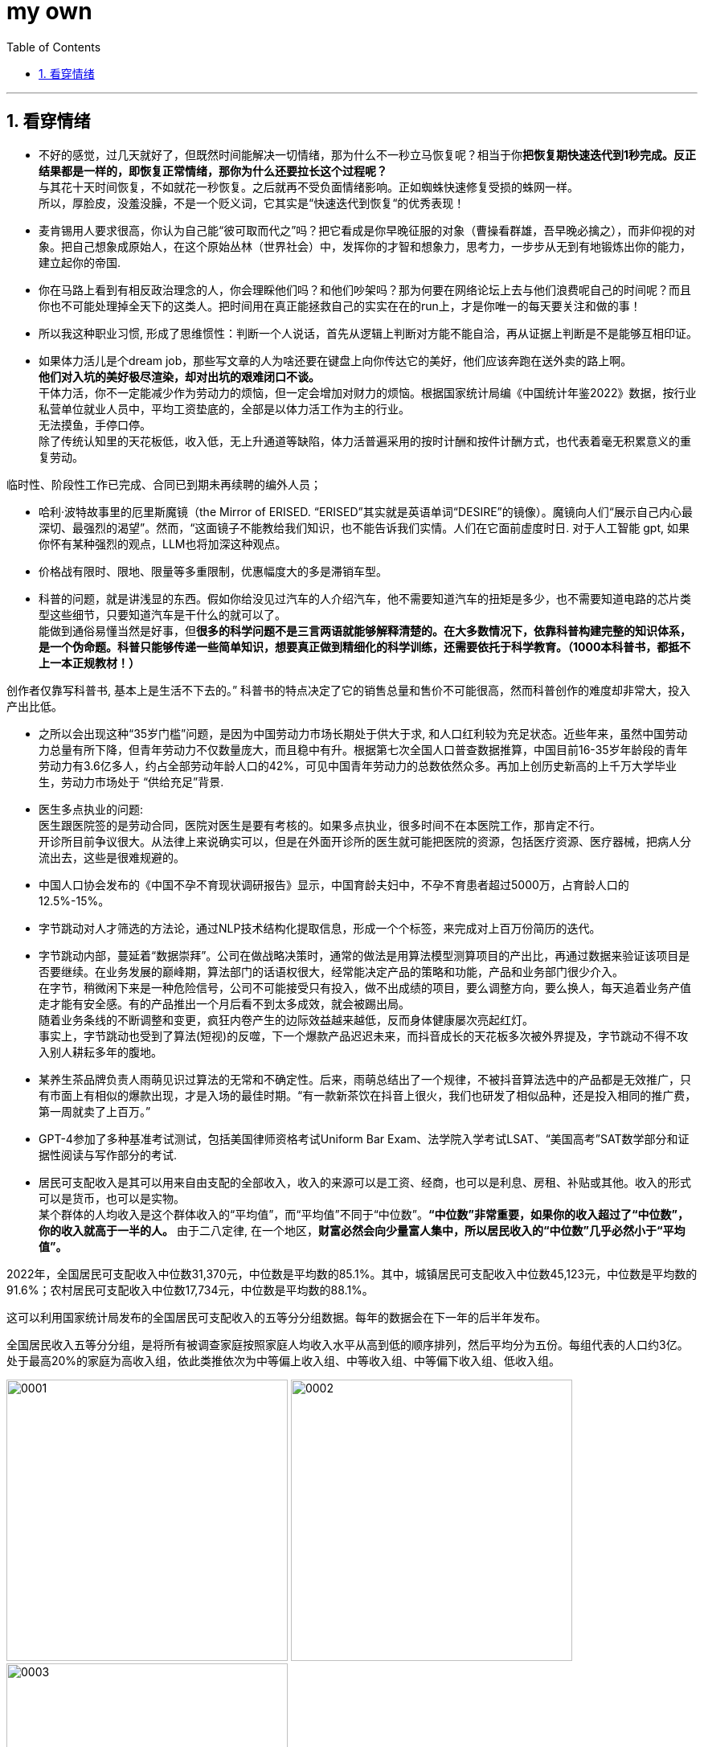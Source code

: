 
= my own
:toc: left
:toclevels: 3
:sectnums:

'''

== 看穿情绪

- 不好的感觉，过几天就好了，但既然时间能解决一切情绪，那为什么不一秒立马恢复呢？相当于你**把恢复期快速迭代到1秒完成。反正结果都是一样的，即恢复正常情绪，那你为什么还要拉长这个过程呢？** +
与其花十天时间恢复，不如就花一秒恢复。之后就再不受负面情绪影响。正如蜘蛛快速修复受损的蛛网一样。 +
所以，厚脸皮，没羞没臊，不是一个贬义词，它其实是“快速迭代到恢复“的优秀表现！




- 麦肯锡用人要求很高，你认为自己能“彼可取而代之”吗？把它看成是你早晚征服的对象（曹操看群雄，吾早晚必擒之），而非仰视的对象。把自己想象成原始人，在这个原始丛林（世界社会）中，发挥你的才智和想象力，思考力，一步步从无到有地锻炼出你的能力，建立起你的帝国.



- 你在马路上看到有相反政治理念的人，你会理睬他们吗？和他们吵架吗？那为何要在网络论坛上去与他们浪费呢自己的时间呢？而且你也不可能处理掉全天下的这类人。把时间用在真正能拯救自己的实实在在的run上，才是你唯一的每天要关注和做的事！

- 所以我这种职业习惯, 形成了思维惯性：判断一个人说话，首先从逻辑上判断对方能不能自洽，再从证据上判断是不是能够互相印证。

- 如果体力活儿是个dream job，那些写文章的人为啥还要在键盘上向你传达它的美好，他们应该奔跑在送外卖的路上啊。 +
*他们对入坑的美好极尽渲染，却对出坑的艰难闭口不谈。* +
干体力活，你不一定能减少作为劳动力的烦恼，但一定会增加对财力的烦恼。根据国家统计局编《中国统计年鉴2022》数据，按行业私营单位就业人员中，平均工资垫底的，全部是以体力活工作为主的行业。 +
无法摸鱼，手停口停。 +
除了传统认知里的天花板低，收入低，无上升通道等缺陷，体力活普遍采用的按时计酬和按件计酬方式，也代表着毫无积累意义的重复劳动。


临时性、阶段性工作已完成、合同已到期未再续聘的编外人员；

- 哈利·波特故事里的厄里斯魔镜（the Mirror of ERISED. “ERISED”其实就是英语单词“DESIRE”的镜像）。魔镜向人们“展示自己内心最深切、最强烈的渴望”。然而，“这面镜子不能教给我们知识，也不能告诉我们实情。人们在它面前虚度时日.  对于人工智能 gpt, 如果你怀有某种强烈的观点，LLM也将加深这种观点。

- 价格战有限时、限地、限量等多重限制，优惠幅度大的多是滞销车型。


- 科普的问题，就是讲浅显的东西。假如你给没见过汽车的人介绍汽车，他不需要知道汽车的扭矩是多少，也不需要知道电路的芯片类型这些细节，只要知道汽车是干什么的就可以了。 +
能做到通俗易懂当然是好事，但**很多的科学问题不是三言两语就能够解释清楚的。在大多数情况下，依靠科普构建完整的知识体系，是一个伪命题。科普只能够传递一些简单知识，想要真正做到精细化的科学训练，还需要依托于科学教育。（1000本科普书，都抵不上一本正规教材！）**

创作者仅靠写科普书, 基本上是生活不下去的。” 科普书的特点决定了它的销售总量和售价不可能很高，然而科普创作的难度却非常大，投入产出比低。

- 之所以会出现这种“35岁门槛”问题，是因为中国劳动力市场长期处于供大于求, 和人口红利较为充足状态。近些年来，虽然中国劳动力总量有所下降，但青年劳动力不仅数量庞大，而且稳中有升。根据第七次全国人口普查数据推算，中国目前16-35岁年龄段的青年劳动力有3.6亿多人，约占全部劳动年龄人口的42%，可见中国青年劳动力的总数依然众多。再加上创历史新高的上千万大学毕业生，劳动力市场处于 “供给充足”背景.

- 医生多点执业的问题: +
医生跟医院签的是劳动合同，医院对医生是要有考核的。如果多点执业，很多时间不在本医院工作，那肯定不行。 +
开诊所目前争议很大。从法律上来说确实可以，但是在外面开诊所的医生就可能把医院的资源，包括医疗资源、医疗器械，把病人分流出去，这些是很难规避的。 +

- 中国人口协会发布的《中国不孕不育现状调研报告》显示，中国育龄夫妇中，不孕不育患者超过5000万，占育龄人口的12.5%-15%。

- 字节跳动对人才筛选的方法论，通过NLP技术结构化提取信息，形成一个个标签，来完成对上百万份简历的迭代。

- 字节跳动内部，蔓延着“数据崇拜”。公司在做战略决策时，通常的做法是用算法模型测算项目的产出比，再通过数据来验证该项目是否要继续。在业务发展的巅峰期，算法部门的话语权很大，经常能决定产品的策略和功能，产品和业务部门很少介入。 +
在字节，稍微闲下来是一种危险信号，公司不可能接受只有投入，做不出成绩的项目，要么调整方向，要么换人，每天追着业务产值走才能有安全感。有的产品推出一个月后看不到太多成效，就会被踢出局。 +
随着业务条线的不断调整和变更，疯狂内卷产生的边际效益越来越低，反而身体健康屡次亮起红灯。 +
事实上，字节跳动也受到了算法(短视)的反噬，下一个爆款产品迟迟未来，而抖音成长的天花板多次被外界提及，字节跳动不得不攻入别人耕耘多年的腹地。

- 某养生茶品牌负责人雨萌见识过算法的无常和不确定性。后来，雨萌总结出了一个规律，不被抖音算法选中的产品都是无效推广，只有市面上有相似的爆款出现，才是入场的最佳时期。“有一款新茶饮在抖音上很火，我们也研发了相似品种，还是投入相同的推广费，第一周就卖了上百万。”

- GPT-4参加了多种基准考试测试，包括美国律师资格考试Uniform Bar Exam、法学院入学考试LSAT、“美国高考”SAT数学部分和证据性阅读与写作部分的考试.

- 居民可支配收入是其可以用来自由支配的全部收入，收入的来源可以是工资、经商，也可以是利息、房租、补贴或其他。收入的形式可以是货币，也可以是实物。 +
某个群体的人均收入是这个群体收入的“平均值”，而“平均值”不同于“中位数”。*“中位数”非常重要，如果你的收入超过了“中位数”，你的收入就高于一半的人。* 由于二八定律, 在一个地区，*财富必然会向少量富人集中，所以居民收入的“中位数”几乎必然小于“平均值”。*

2022年，全国居民可支配收入中位数31,370元，中位数是平均数的85.1%。其中，城镇居民可支配收入中位数45,123元，中位数是平均数的91.6%；农村居民可支配收入中位数17,734元，中位数是平均数的88.1%。

这可以利用国家统计局发布的全国居民可支配收入的五等分分组数据。每年的数据会在下一年的后半年发布。

全国居民收入五等分分组，是将所有被调查家庭按照家庭人均收入水平从高到低的顺序排列，然后平均分为五份。每组代表的人口约3亿。处于最高20%的家庭为高收入组，依此类推依次为中等偏上收入组、中等收入组、中等偏下收入组、低收入组。

image:img/0001.jpg[,350px]
image:img/0002.jpg[,350px]
image:img/0003.jpg[,350px]

万得数据库（Wind）收集了2013年以来的相关数据。表1给出了这五组人群的人均可支配收入、收入年复合增长率、高收入组和低收入组在中国居民总收入中的占比等信息。

表1：中国居民五等分分组人均年收入等数据
图片

从表1可以看到，2021年包含约3亿人的低收入家庭，人均可支配收入为8333元，折合每月694元；中等偏下收入家庭，人均可支配收入为18,446元，折合每月1537元。

占人口总数20%的高收入户，2021年人均可支配收入为85,836元，折合每月7153元。高收入组是低收入组的十倍多。

2021年，高收入组的总收入占中国收入总数的46%，而低收入户的占比为4.5%。从2013年以来，这两个占比都基本保持稳定。

如果某家庭只有一个人，他每月的可支配收入只要达到7153元，他就达到了最高20%的平均数。上文说过，在收入统计中，平均值会高于中位数。因此，他的收入也高于高收入组的中位数。因为高收入组占总人口的20%，这意味着7153元/月的收入可以排进全国前10%。

当然，当他结婚生娃，他的收入要被平均。考虑一个典型的三口之家，家里有一对工作的夫妻和一个不工作的孩子。如果要超过90%的家庭，这个家庭夫妻二人的收入之和需要超过21,459元（7153 * 3 = 21459）。


在大城市生活的读者，可能觉得这个标准非常容易达到。但这就是中国的实际情况。


2021年中国高收入组人均收入85,836元/年，而美国全体居民人均56,065美元/年。按照汇率美元：人民币为6.5：1，则美国人均为364,423元人民币。美国人均是我国最高20%组人均的4.2倍。



城镇和农村居民五等分数据

下面把全国居民数据分成城镇居民和农村居民分别来看。2021年城镇居民总数约为9亿人，农村居民总数约为5亿人。

先看城镇居民的收入情况。

表2：中国城镇居民五等分分组人均年收入等数据
图片

城镇居民高收入组的收入是低收入组的6.1倍。城镇居民低收入组人均收入16,746元/年，折合月收入不到1400元。一个三口之家，约为5000元/月

北京城市居民的收入分组数据在2018年之后不再公布。2018年全国城镇最高20%的人均收入为84,907元，北京最高20%为130,851元，北京是全国的1.54倍；2018年全国城镇最低20%为14,387元，北京为30,404元，北京是全国的2.11倍。

2015年-2018年，北京城市高收入组的人均收入一直是低收入组的四倍左右。北京的贫富差距小于全国情况。2010年-2015年，上海城市高收入组也一直是低收入组的四倍左右。（上海数据在2015年之后不再公布。）而且2010年广州农村居民数据显示，高收入组也是低收入组的四倍左右。（广州数据缺失，笔者仅找到了2010年农村数据。）

居民可支配收入五等分数据可以给我们四点启示。

第一，做大蛋糕并没有影响蛋糕的分配比例。

确切地说，做大蛋糕没有影响99%以上的人如何分配蛋糕。现代社会的进步往往来自于科技进步。这就不可避免地造就了一群人数很少但财富很多的人，比如马斯克、马云、马化腾、曾毓群等。

但很多美国的研究者都发现，美国的贫富差距拉大，不是前面10%的人收入发生飞跃，甚至不是前面那1%，而是最前面的0.1%，甚至是0.01%。

和2013年相比，中国居民收入几乎翻倍。但高收入组在总收入中的占比一直约为46%，低收入组占比一直约为4.3%，其他各组的占比也基本稳定。而且，这个结论单独放到城镇居民或农村居民身上也基本成立。

所以，对于99%以上的人来说，蛋糕的分配比例基本是稳定的。不用担心随着蛋糕做大，贫富差距会变大。

中国收入最低的40%家庭，人均收入为1100元/月。在如今的物价水平之下，他们的生活水平可想而知。

很多城市居民尤其是大城市的年轻人无法理解拼多多上9元20包的方便面，7元100片的卫生巾为何有那么多人购买。参考以上数据，这些就会变得非常容易理解。

和发达国家比，中国的收入水平很低。即便最高的20%，人均可支配收入还不到美国人均的四分之一。

尾注1: 居民可支配收入释义
可支配收入指调查户在调查期内获得的、可用于最终消费支出和储蓄的总和，即调查户可以用来自由支配的收入。可支配收入既包括现金，也包括实物收入。按照收入的来源，可支配收入包含四项，分别为工资性收入、经营净收入、财产净收入和转移净收入。
计算公式为:
可支配收入 = 工资性收入+经营净收入+财产净收入+转移净收入。
其中:
经营净收入 = 经营收入–经营费用–生产性固定资产折旧–生产税；
财产净收入 = 财产性收入–财产性支出；
转移净收入 = 转移性收入–转移性支出。

